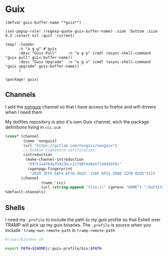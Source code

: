 * Guix
#+begin_src elisp :noweb-ref configs
(defvar guix-buffer-name "*guix*")

(set-popup-rule! (regexp-quote guix-buffer-name) :side 'bottom :size 0.3 :select nil :quit 'current)

(map! :leader
      :n "a g g" #'guix
      :desc "Guix Pull"     :n "a g p" (cmd! (async-shell-command "guix pull" guix-buffer-name))
      :desc "Guix Upgrade"  :n "a g u" (cmd! (async-shell-command "guix upgrade" guix-buffer-name))
      )
#+end_src

#+begin_src elisp :noweb-ref packages
(package! guix)
#+end_src
** Channels
I add the [[https://gitlab.com/nonguix/nonguix][nonguix]] channel so that I have access to firefox and wifi drivers when I need them

My dotfiles repository is also it's own Guix channel, wich the package definitions living in =ccc.scm=

#+begin_src scheme :tangle ~/.config/guix/channels.scm
(cons* (channel
        (name 'nonguix)
        (url "https://gitlab.com/nonguix/nonguix")
        ;; Enable signature verification:
        (introduction
         (make-channel-introduction
          "897c1a470da759236cc11798f4e0a5f7d4d59fbc"
          (openpgp-fingerprint
           "2A39 3FFF 68F4 EF7A 3D29  12AF 6F51 20A0 22FB B2D5"))))
       (channel
                (name 'ccc)
                (url (string-append "file://" (getenv "HOME") "/dotfiles")))
%default-channels)

#+end_src
** Shells

I need my =.profile= to include the path to my guix profile so that Eshell over TRAMP will pick up my guix binaries. The =.profile= is source when you include ='tramp-own-remote-path= in =tramp-remote-path=

#+begin_src sh :tangle "~/.profile"
#!/usr/bin/env sh

export PATH=${HOME}/.guix-profile/bin:$PATH
#+end_src
